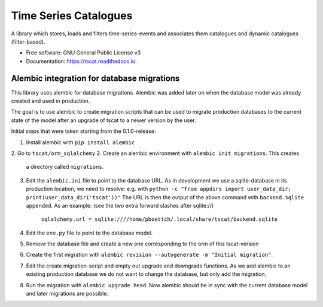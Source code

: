 ======================
Time Series Catalogues
======================

.. image:: https://github.com/SciQLop/tscat/actions/workflows/test_main.yml/badge.svg
        :target: https://github.com/pboettch/tscat/actions/workflows/test_main.yml

.. image:: https://codecov.io/gh/SciQLop/tscat/branch/main/graph/badge.svg
        :target: https://codecov.io/gh/SciQLop/tscat
        :alt: Coverage Status


A library which stores, loads and filters time-series-events and associates them catalogues and
dynamic catalogues (filter-based).


* Free software: GNU General Public License v3
* Documentation: https://tscat.readthedocs.io.

Alembic integration for database migrations
-------------------------------------------

This library uses alembic for database migrations. Alembic was added
later on when the database model was already created and used in production.

The goal is to use alembic to create migration scripts that can be used to
migrate production databases to the current state of the model after an
upgrade of tscat to a newer version by the user.

Initial steps that were taken starting from the 0.1.0-release:

1. Install alembic with ``pip install alembic``
2. Go to ``tscat/orm_sqlalchemy``
2. Create an alembic environment with ``alembic init migrations``. This creates
   a directory called ``migrations``.
3. Edit the ``alembic.ini`` file to point to the database URL.
   As in development we use a sqlite-database in its production location, we need to
   resolve: e.g. with ``python -c "from appdirs import user_data_dir; print(user_data_dir('tscat'))"``
   The URL is then the output of the above command with ``backend.sqlite`` appended.
   As an example: (see the two extra forward slashes after sqlite://)

     ``sqlalchemy.url = sqlite:////home/pboettch/.local/share/tscat/backend.sqlite``

4. Edit the ``env.py`` file to point to the database model.
5. Remove the database file and create a new one corresponding to the orm of this tscat-version
6. Create the first migration with ``alembic revision --autogenerate -m "Initial migration"``.
7. Edit the create migration-script and empty out upgrade and downgrade functions. As we add alembic to
   an existing production database we do not want to change the database, but only add the migration.
8. Run the migration with ``alembic upgrade head``. Now alembic should be in sync with the current
   database model and later migrations are possible.



